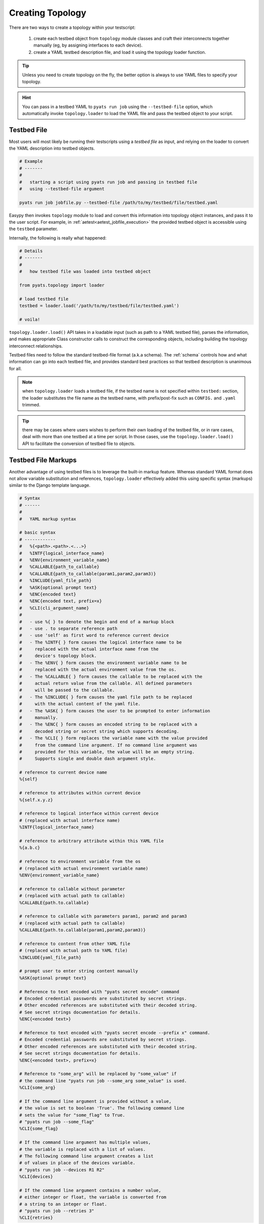 Creating Topology
=================

There are two ways to create a topology within your testscript:

    #. create each testbed object from ``topology`` module classes and craft
       their interconnects together manually (eg, by assigning interfaces to
       each device).

    #. create a YAML testbed description file, and load it using the
       topology loader function.

.. tip::

    Unless you need to create topology on the fly, the better
    option is always to use YAML files to specify your topology.

.. hint::

    You can pass in a testbed YAML to ``pyats run job`` using the
    ``--testbed-file`` option, which automatically invoke
    ``topology.loader`` to load the YAML file and pass the testbed object to
    your script.

.. _topology_testbed_file:

Testbed File
------------

Most users will most likely be running their
testscripts using a *testbed file* as input, and relying on the loader to
convert the YAML description into testbed objects.

.. code-block:: bash

    # Example
    # -------
    #
    #   starting a script using pyats run job and passing in testbed file
    #   using --testbed-file argument

    pyats run job jobfile.py --testbed-file /path/to/my/testbed/file/testbed.yaml

Easypy then invokes ``topology`` module to load and convert this
information into topology object instances, and pass it to the user script.
For example, in :ref:`aetest<aetest_jobfile_execution>` the provided
testbed object is accessible using the ``testbed`` parameter.

Internally, the following is really what happened:

.. code-block:: python

    # Details
    # -------
    #
    #   how testbed file was loaded into testbed object

    from pyats.topology import loader

    # load testbed file
    testbed = loader.load('/path/to/my/testbed/file/testbed.yaml')

    # voila!

``topology.loader.load()`` API takes in a loadable input (such as path to a YAML
testbed file), parses the information, and makes appropriate Class constructor
calls to construct the corresponding objects, including building the topology
interconnect relationships.

Testbed files need to follow the standard testbed-file format (a.k.a schema).
The :ref:`schema` controls how and what information can go into each testbed
file, and provides standard best practices so that testbed description is
unanimous for all.

.. note::

    when ``topology.loader`` loads a testbed file, if the testbed name is not
    specified within ``testbed:`` section, the loader substitutes the file name
    as the testbed name, with prefix/post-fix such as ``CONFIG.`` and ``.yaml``
    trimmed.

.. tip::

    there may be cases where users wishes to perform their own loading of
    the testbed file, or in rare cases, deal with more than one testbed at a
    time per script. In those cases, use the ``topology.loader.load()`` API to
    facilitate the conversion of testbed file to objects.

.. _testbed_file_markups:

Testbed File Markups
--------------------

Another advantage of using testbed files is to leverage the built-in markup
feature. Whereas standard YAML format does not allow variable substitution and
references, ``topology.loader`` effectively added this using specific syntax
(markups) similar to the Django template language.

.. code-block:: text

    # Syntax
    # ------
    #
    #   YAML markup syntax

    # basic syntax
    # ------------
    #   %{<path>.<path>.<...>}
    #   %INTF{logical_interface_name}
    #   %ENV{environment_variable_name}
    #   %CALLABLE{path_to_callable}
    #   %CALLABLE{path_to_callable(param1,param2,param3)}
    #   %INCLUDE{yaml_file_path}
    #   %ASK{optional prompt text}
    #   %ENC{encoded text}
    #   %ENC{encoded text, prefix=x}
    #   %CLI(cli_argument_name}
    #
    #   - use %{ } to denote the begin and end of a markup block
    #   - use . to separate reference path
    #   - use 'self' as first word to reference current device
    #   - The %INTF{ } form causes the logical interface name to be
    #     replaced with the actual interface name from the
    #     device's topology block.
    #   - The %ENV{ } form causes the environment variable name to be
    #     replaced with the actual environment value from the os.
    #   - The %CALLABLE{ } form causes the callable to be replaced with the
    #     actual return value from the callable. All defined parameters
    #     will be passed to the callable.
    #   - The %INCLUDE{ } form causes the yaml file path to be replaced
    #     with the actual content of the yaml file.
    #   - The %ASK{ } form causes the user to be prompted to enter information
    #     manually.
    #   - The %ENC{ } form causes an encoded string to be replaced with a
    #     decoded string or secret string which supports decoding.
    #   - The %CLI{ } form replaces the variable name with the value provided
    #     from the command line argument. If no command line argument was
    #     provided for this variable, the value will be an empty string.
    #     Supports single and double dash argument style.

    # reference to current device name
    %{self}

    # reference to attributes within current device
    %{self.x.y.z}

    # reference to logical interface within current device
    # (replaced with actual interface name)
    %INTF{logical_interface_name}

    # reference to arbitrary attribute within this YAML file
    %{a.b.c}

    # reference to environment variable from the os
    # (replaced with actual environment variable name)
    %ENV{environment_variable_name}

    # reference to callable without parameter
    # (replaced with actual path to callable)
    %CALLABLE{path.to.callable}

    # reference to callable with parameters param1, param2 and param3
    # (replaced with actual path to callable)
    %CALLABLE{path.to.callable(param1,param2,param3)}

    # reference to content from other YAML file
    # (replaced with actual path to YAML file)
    %INCLUDE{yaml_file_path}

    # prompt user to enter string content manually
    %ASK{optional prompt text}

    # Reference to text encoded with "pyats secret encode" command
    # Encoded credential passwords are substituted by secret strings.
    # Other encoded references are substituted with their decoded string.
    # See secret strings documentation for details.
    %ENC{<encoded text>}

    # Reference to text encoded with "pyats secret encode --prefix x" command.
    # Encoded credential passwords are substituted by secret strings.
    # Other encoded references are substituted with their decoded string.
    # See secret strings documentation for details.
    %ENC{<encoded text>, prefix=x}

    # Reference to "some_arg" will be replaced by "some_value" if
    # the command line "pyats run job --some_arg some_value" is used.
    %CLI{some_arg}

    # If the command line argument is provided without a value,
    # the value is set to boolean 'True'. The following command line
    # sets the value for "some_flag" to True.
    # "pyats run job --some_flag"
    %CLI{some_flag}

    # If the command line argument has multiple values,
    # the variable is replaced with a list of values.
    # The following command line argument creates a list
    # of values in place of the devices variable.
    # "pyats run job --devices R1 R2"
    %CLI{devices}

    # If the command line argument contains a number value,
    # either integer or float, the variable is converted from
    # a string to an integer or float.
    # "pyats run job --retries 3"
    %CLI{retries}

.. note::

    Make sure to enclose your markup in quotes if it occurs directly
    after a colon.  For example::

        testbed:
            name: my_testbed

            passwords:
                enable: lab
                line: "%{testbed.passwords.enable}"
                tacacs: "%{testbed.passwords.enable}"
            tacacs:
                username: admin

YAML itself does not distinguish the markups from regular text (strings).
Before the creation of testbed objects, the loader walks through the generated
data and replaces all markup languages with referenced data.
Any syntax outside of the above is neither recognized nor processed.

.. code-block:: yaml

    # Example
    # -------
    #
    #   yaml testbed using markup
    #   notice how markups were used as information references.
    devices:
        example_device:
            type: "%CALLABLE{mylib.get_device_type}"
            connections:
              a:
                protocol: telnet
                ip: "1.1.1.1"
                port: 2001
              alt:
                protocol: telnet
                ip: "%{self.clean.mgt_itf.ipv4.address}"
            clean:
              mgt_itf:
                ipv4:
                  address: 2.2.2.2
                  net: {mask: 255.255.255.0, prefixlen: 24}
              pre_clean: &prepost_clean
                - switchname %{self}
                - license grace-period
                - feature telnet
                - interface mgmt0
                -   ip addr %{self.clean.mgt_itf.ipv4.address}/%{self.clean.mgt_itf.ipv4.net.prefixlen}
                - no shut
                - vrf context management
                -   ip route 1.0.0.0/24 1.1.1.1
                -   ip route 1.0.0.0/24 1.1.1.1

              post_clean: *prepost_clean

        dynamic_device: "%CALLABLE{mylib.create_device(2.2.2.2)}"
    topology:
        example_device:
            interfaces:
                Ethernet4/6:
                    alias: my_logical_interface
                    link: link-x
                    type: "%ENV{DEFAULT_INTERFACE_TYPE}"
        dynamic_device: "%INCLUDE{/path/to/dynamic/generated/device/interfaces/file}"


Testbed file can be broken down in multiple yaml files with the extend key.
Each file can represent a subset of the main testbed file.


Let's say this file is named tb1.yaml

.. code-block:: yaml

    devices:
      xr-1:
        connections:
          cli:
            ip: 10.1.1.1
            protocol: ssh
        credentials:
          default:
            password: cisco
            username: cisco
          enable:
            password: cisco
        os: iosxr
        type: iosxr


And this file is named tb2.yaml

.. code-block:: yaml

  extend: tb1.yaml
  xr-2:
    connections:
      cli:
        ip: 10.2.2.2
        protocol: ssh
    credentials:
      default:
        password: cisco
        username: cisco
      enable:
        password: cisco
    os: iosxr
    type: iosxr

Now at run time, you can provide the tb2.yaml, which will merge tb1.yaml and
tb2.yaml together to create a merged testbed.

Manual Creation
---------------

If needed, you can always create and/or manipulate testbed objects manually.
This is the better option when you need to add or remove testbed components
on the fly.

.. code-block:: python

    # Example
    # -------
    #
    #   creating a simple testbed topology from scratch

    # import testbed objects
    from pyats.topology import Testbed, Device, Interface, Link

    # create your testbed
    testbed = Testbed('manuallyCreatedTestbed',
                      alias = 'iWishThisWasYaml',
                      passwords = {
                        'tacacs': 'lab',
                        'enable': 'lab',
                      },
                      servers = {
                        'tftp': {
                            'name': 'my-tftp-server',
                            'address': '10.1.1.1',
                        },
                      })

    # create your devices
    device = Device('tediousProcess',
                    alias = 'gimmyYaml',
                    connections = {
                        'a': {
                            'protocol': 'telnet',
                            'ip': '192.168.1.1',
                            'port': 80
                        }
                    })

    # create your interfaces
    interface_a = Interface('Ethernet1/1',
                            type = 'ethernet',
                            ipv4 = '1.1.1.1')
    interface_b = Interface('Ethernet1/2',
                            type = 'ethernet',
                            ipv4 = '1.1.1.2')

    # create your links
    link = Link('ethernet-1')

    # now let's hook up everything together
    # define the relationship.
    device.testbed = testbed
    device.add_interface(interface_a)
    device.add_interface(interface_b)
    interface_a.link = link
    interface_b.link = link

Note that in the example above, a very simple testbed of one device and two
interface connected in a loopback configuration is performed. We also gave it
some information w.r.t. how to connect to it, as well as interface ip and tftp
information. Before we bore you out - this didn't even use up half the available
properties and arguments to creating each testbed object. The point is to show
you that it can be done, though a bit tedious.

Note also that the above approach chose to create all objects first, and then
connecting them together after. You can also choose to do it dynamically, for
example, creating ``Device`` objects and using its ``interfaces`` argument to
pass in its interface objects from the start. As well, all object properties,
such as ``Testbed.tacacs``, can be updated/changed after object is created.

.. hint::

    testbed object creation should be automatable quite easily. you can write
    your own loader classes to do the load of your own custom testbed files.
